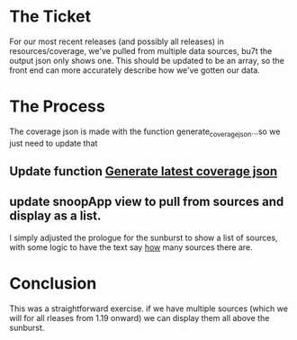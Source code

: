 #+NAME: Coverage Sources is an Array of Sources # 11
#+AUTHOR: Zach Mandeville

*  The Ticket
  For our most recent releases (and possibly all releases) in resources/coverage, we've pulled from multiple data sources, bu7t the output json only shows one. This should be updated to be an array, so the front end can more accurately describe how we've gotten our data.
* The Process
  The coverage json is made with the function generate_coverage_json...so we just need to update that
** Update function [[file:~/snoop/postgres/tables-views-functions.org::*Generate latest coverage json][Generate latest coverage json]]
** update snoopApp view to pull from sources and display as a list.
   I simply adjusted the prologue for the sunburst to show a list of sources, with some logic to have the text say _how_ many sources there are.
* Conclusion
  This was a straightforward exercise.  if we have multiple sources (which we will for all rleases from 1.19 onward) we can display them all above the sunburst.
